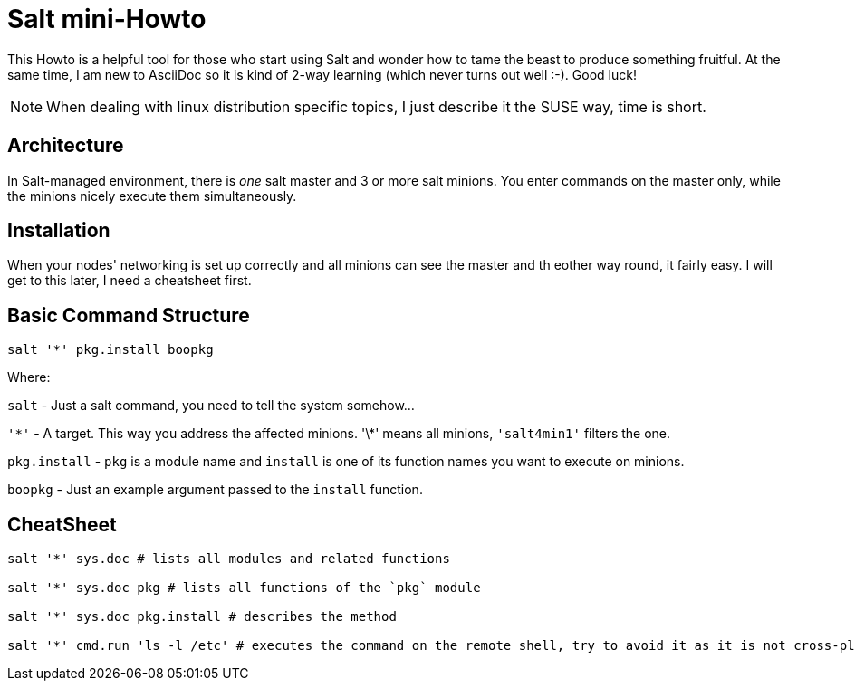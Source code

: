= Salt mini-Howto =

This Howto is a helpful tool for those who start using Salt and wonder how to tame the beast to produce something fruitful.
At the same time, I am new to AsciiDoc so it is kind of 2-way learning (which never turns out well :-). Good luck!

NOTE: When dealing with linux distribution specific topics, I just describe it the SUSE way, time is short.

== Architecture ==
In Salt-managed environment, there is _one_ salt master and 3 or more salt minions. You enter commands on the master only,
while the minions nicely execute them simultaneously.

== Installation ==
When your nodes' networking is set up correctly and all minions can see the master and th eother way round, it fairly easy.
I will get to this later, I need a cheatsheet first.

== Basic Command Structure ==
`salt '*' pkg.install boopkg`

Where:

`salt` - Just a salt command, you need to tell the system somehow...

`'\*'` - A target. This way you address the affected minions. '\*' means all minions, `'salt4min1'` filters the one.

`pkg.install` - `pkg` is a module name and `install` is one of its function names you want to execute on minions.

`boopkg` - Just an example argument passed to the `install` function.

== CheatSheet ==
----------------------------------------------------------
salt '*' sys.doc # lists all modules and related functions

salt '*' sys.doc pkg # lists all functions of the `pkg` module

salt '*' sys.doc pkg.install # describes the method

salt '*' cmd.run 'ls -l /etc' # executes the command on the remote shell, try to avoid it as it is not cross-platform
----------------------------------------------------------
